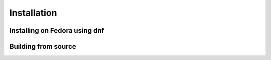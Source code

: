 Installation
============================================

Installing on Fedora using dnf
--------------------------------------------

Building from source
--------------------------------------------